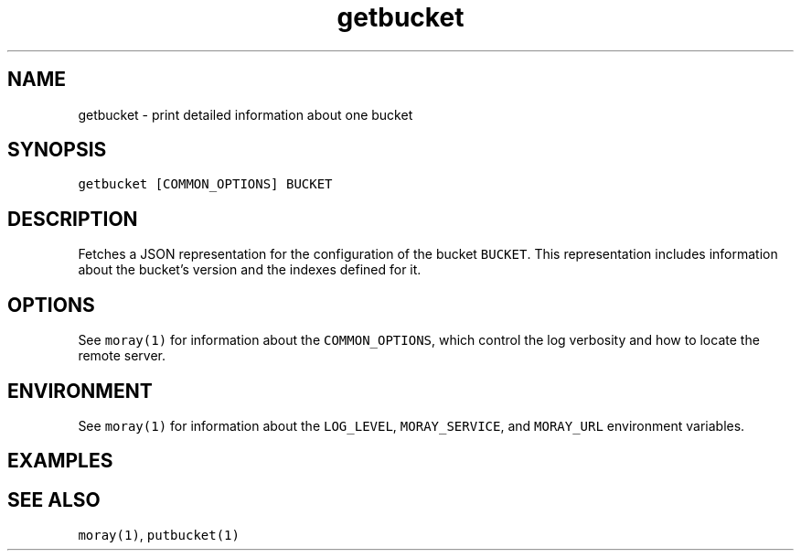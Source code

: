 .TH getbucket 1 "December 2016" Moray "Moray Client Tools"
.SH NAME
.PP
getbucket \- print detailed information about one bucket
.SH SYNOPSIS
.PP
\fB\fCgetbucket [COMMON_OPTIONS] BUCKET\fR
.SH DESCRIPTION
.PP
Fetches a JSON representation for the configuration of the bucket \fB\fCBUCKET\fR\&.
This representation includes information about the bucket's version and the
indexes defined for it.
.SH OPTIONS
.PP
See \fB\fCmoray(1)\fR for information about the \fB\fCCOMMON_OPTIONS\fR, which control
the log verbosity and how to locate the remote server.
.SH ENVIRONMENT
.PP
See \fB\fCmoray(1)\fR for information about the \fB\fCLOG_LEVEL\fR, \fB\fCMORAY_SERVICE\fR, and
\fB\fCMORAY_URL\fR environment variables.
.SH EXAMPLES
.SH SEE ALSO
.PP
\fB\fCmoray(1)\fR, \fB\fCputbucket(1)\fR
